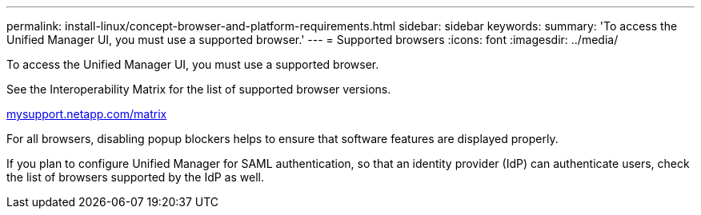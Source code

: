 ---
permalink: install-linux/concept-browser-and-platform-requirements.html
sidebar: sidebar
keywords: 
summary: 'To access the Unified Manager UI, you must use a supported browser.'
---
= Supported browsers
:icons: font
:imagesdir: ../media/

[.lead]
To access the Unified Manager UI, you must use a supported browser.

See the Interoperability Matrix for the list of supported browser versions.

http://mysupport.netapp.com/matrix[mysupport.netapp.com/matrix]

For all browsers, disabling popup blockers helps to ensure that software features are displayed properly.

If you plan to configure Unified Manager for SAML authentication, so that an identity provider (IdP) can authenticate users, check the list of browsers supported by the IdP as well.
